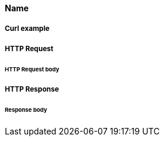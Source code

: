 ==== Name
//Describe

===== Curl example

//include::{snippets}/*/curl-request.adoc[]

===== HTTP Request

//include::{snippets}/*/http-request.adoc[]

====== HTTP Request body

//include::{snippets}/*/request-body.adoc[]

===== HTTP Response

//include::{snippets}/*/http-response.adoc[]

====== Response body

//include::{snippets}/*/response-body.adoc[]